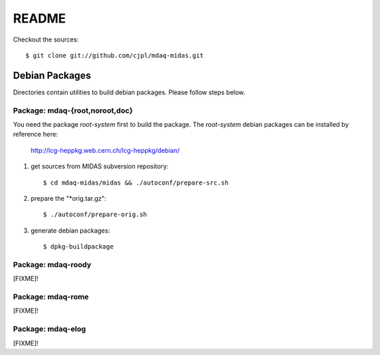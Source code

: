 README
======

Checkout the sources::

   $ git clone git://github.com/cjpl/mdaq-midas.git

Debian Packages
---------------

Directories contain utilities to build debian packages. Please follow steps
below.

Package: mdaq-{root,noroot,doc}
~~~~~~~~~~~~~~~~~~~~~~~~~~~~~~~

You need the package `root-system` first to build the package. The `root-system`
debian packages can be installed by reference here:
   http://lcg-heppkg.web.cern.ch/lcg-heppkg/debian/

1. get sources from MIDAS subversion repository::

   $ cd mdaq-midas/midas && ./autoconf/prepare-src.sh

2. prepare the "*orig.tar.gz"::

   $ ./autoconf/prepare-orig.sh

3. generate debian packages::

   $ dpkg-buildpackage

Package: mdaq-roody
~~~~~~~~~~~~~~~~~~~

[FIXME]!

Package: mdaq-rome
~~~~~~~~~~~~~~~~~~

[FIXME]!

Package: mdaq-elog
~~~~~~~~~~~~~~~~~~

[FIXME]!

